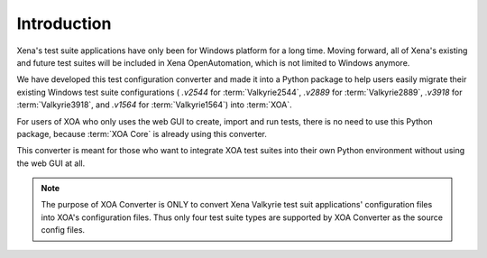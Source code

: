 Introduction
=========================================

Xena's test suite applications have only been for Windows platform for a long time. Moving forward, all of Xena's existing and future test suites will be included in Xena OpenAutomation, which is not limited to Windows anymore. 

We have developed this test configuration converter and made it into a Python package to help users easily migrate their existing Windows test suite configurations ( `.v2544` for :term:`Valkyrie2544`, `.v2889` for :term:`Valkyrie2889`, `.v3918` for :term:`Valkyrie3918`, and `.v1564` for :term:`Valkyrie1564`) into :term:`XOA`.

For users of XOA who only uses the web GUI to create, import and run tests, there is no need to use this Python package, because :term:`XOA Core` is already using this converter.

This converter is meant for those who want to integrate XOA test suites into their own Python environment without using the web GUI at all.

.. note::

    The purpose of XOA Converter is ONLY to convert Xena Valkyrie test suit applications' configuration files into XOA's configuration files. Thus only four test suite types are supported by XOA Converter as the source config files. 